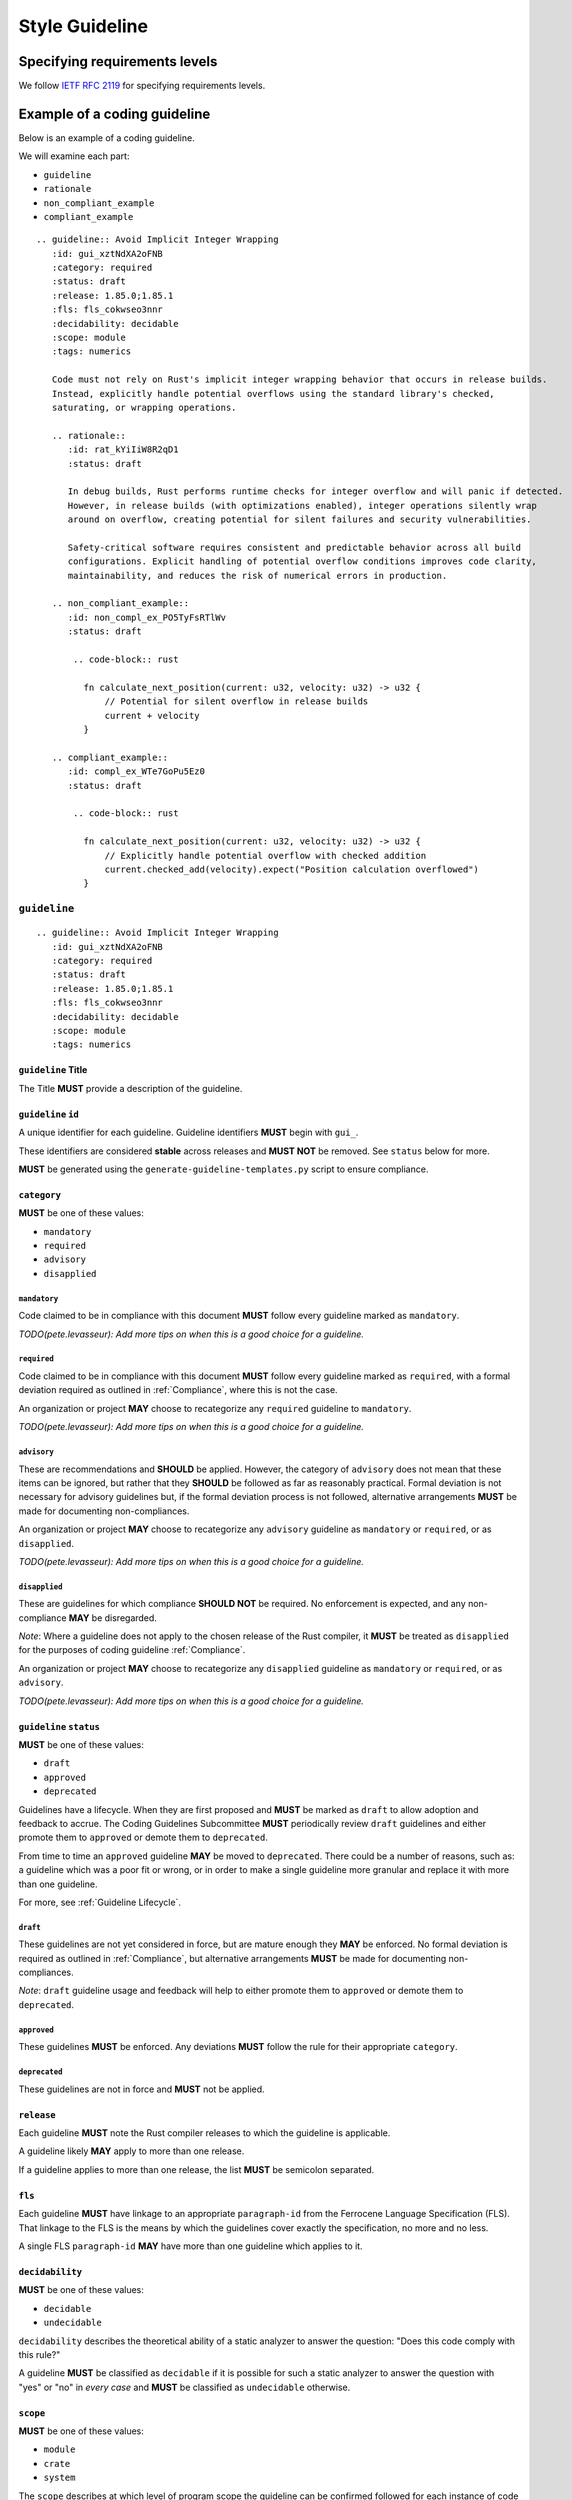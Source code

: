 .. SPDX-License-Identifier: MIT OR Apache-2.0
   SPDX-FileCopyrightText: The Coding Guidelines Subcommittee Contributors

.. default-domain:: coding-guidelines

###############
Style Guideline
###############

******************************
Specifying requirements levels
******************************

We follow `IETF RFC 2119 <https://datatracker.ietf.org/doc/html/rfc2119>`_
for specifying requirements levels.

*****************************
Example of a coding guideline
*****************************

Below is an example of a coding guideline.

We will examine each part:

* ``guideline``
* ``rationale``
* ``non_compliant_example``
* ``compliant_example``

::

   .. guideline:: Avoid Implicit Integer Wrapping
      :id: gui_xztNdXA2oFNB
      :category: required
      :status: draft
      :release: 1.85.0;1.85.1
      :fls: fls_cokwseo3nnr
      :decidability: decidable
      :scope: module
      :tags: numerics

      Code must not rely on Rust's implicit integer wrapping behavior that occurs in release builds. 
      Instead, explicitly handle potential overflows using the standard library's checked, 
      saturating, or wrapping operations.

      .. rationale::
         :id: rat_kYiIiW8R2qD1
         :status: draft

         In debug builds, Rust performs runtime checks for integer overflow and will panic if detected.
         However, in release builds (with optimizations enabled), integer operations silently wrap
         around on overflow, creating potential for silent failures and security vulnerabilities.
         
         Safety-critical software requires consistent and predictable behavior across all build
         configurations. Explicit handling of potential overflow conditions improves code clarity,
         maintainability, and reduces the risk of numerical errors in production.

      .. non_compliant_example::
         :id: non_compl_ex_PO5TyFsRTlWv
         :status: draft
      
          .. code-block:: rust
      
            fn calculate_next_position(current: u32, velocity: u32) -> u32 {
                // Potential for silent overflow in release builds
                current + velocity
            }

      .. compliant_example::
         :id: compl_ex_WTe7GoPu5Ez0
         :status: draft
      
          .. code-block:: rust
      
            fn calculate_next_position(current: u32, velocity: u32) -> u32 {
                // Explicitly handle potential overflow with checked addition
                current.checked_add(velocity).expect("Position calculation overflowed")
            }

``guideline``
=============

::

   .. guideline:: Avoid Implicit Integer Wrapping
      :id: gui_xztNdXA2oFNB
      :category: required
      :status: draft
      :release: 1.85.0;1.85.1
      :fls: fls_cokwseo3nnr
      :decidability: decidable
      :scope: module
      :tags: numerics

``guideline`` Title
-------------------

The Title **MUST** provide a description of the guideline.

``guideline`` ``id``
--------------------

A unique identifier for each guideline. Guideline identifiers **MUST** begin with ``gui_``.

These identifiers are considered **stable** across releases and **MUST NOT** be removed.
See ``status`` below for more.

**MUST** be generated using the ``generate-guideline-templates.py`` script to ensure
compliance.

``category``
------------

**MUST** be one of these values:

* ``mandatory``
* ``required``
* ``advisory``
* ``disapplied``

``mandatory``
^^^^^^^^^^^^^

Code claimed to be in compliance with this document **MUST** follow every guideline marked as ``mandatory``.

*TODO(pete.levasseur): Add more tips on when this is a good choice for a guideline.*

``required``
^^^^^^^^^^^^

Code claimed to be in compliance with this document **MUST** follow every guideline marked as ``required``,
with a formal deviation required as outlined in :ref:`Compliance`, where this is not the case.

An organization or project **MAY** choose to recategorize any ``required`` guideline to ``mandatory``.

*TODO(pete.levasseur): Add more tips on when this is a good choice for a guideline.*

``advisory``
^^^^^^^^^^^^

These are recommendations and **SHOULD** be applied. However, the category of ``advisory`` does not mean 
that these items can be ignored, but rather that they **SHOULD** be followed as far as reasonably practical.
Formal deviation is not necessary for advisory guidelines but, if the formal deviation process is not followed,
alternative arrangements **MUST** be made for documenting non-compliances.

An organization or project **MAY** choose to recategorize any ``advisory`` guideline as ``mandatory``
or ``required``, or as ``disapplied``.

*TODO(pete.levasseur): Add more tips on when this is a good choice for a guideline.*

``disapplied``
^^^^^^^^^^^^^^

These are guidelines for which compliance **SHOULD NOT** be required. No enforcement is expected, and any
non-compliance **MAY** be disregarded.

*Note*: Where a guideline does not apply to the chosen release of the Rust compiler, it **MUST** be treated
as ``disapplied`` for the purposes of coding guideline :ref:`Compliance`.

An organization or project **MAY** choose to recategorize any ``disapplied`` guideline as ``mandatory``
or ``required``, or as ``advisory``.

*TODO(pete.levasseur): Add more tips on when this is a good choice for a guideline.*

``guideline`` ``status``
------------------------

**MUST** be one of these values:

* ``draft``
* ``approved``
* ``deprecated``

Guidelines have a lifecycle. When they are first proposed and **MUST** be marked as ``draft`` 
to allow adoption and feedback to accrue. The Coding Guidelines Subcommittee **MUST**
periodically review ``draft`` guidelines and either promote them to ``approved``
or demote them to ``deprecated``.

From time to time an ``approved`` guideline **MAY** be moved to ``deprecated``. There
could be a number of reasons, such as: a guideline which was a poor fit or wrong,
or in order to make a single guideline more granular and replace it with
more than one guideline.

For more, see :ref:`Guideline Lifecycle`.

``draft``
^^^^^^^^^

These guidelines are not yet considered in force, but are mature enough they **MAY** be enforced. 
No formal deviation is required as outlined in :ref:`Compliance`, but alternative arrangements 
**MUST** be made for documenting non-compliances.

*Note*: ``draft`` guideline usage and feedback will help to either promote them to ``approved`` or demote
them to ``deprecated``.

``approved``
^^^^^^^^^^^^

These guidelines **MUST** be enforced. Any deviations **MUST** follow the rule for their
appropriate ``category``.

``deprecated``
^^^^^^^^^^^^^^

These guidelines are not in force and **MUST** not be applied.

``release``
------------------------

Each guideline **MUST** note the Rust compiler releases to which the guideline is applicable.

A guideline likely **MAY** apply to more than one release.

If a guideline applies to more than one release, the list **MUST** be semicolon separated.

``fls``
-------

Each guideline **MUST** have linkage to an appropriate ``paragraph-id`` from the
Ferrocene Language Specification (FLS). That linkage to the FLS is the means by which
the guidelines cover exactly the specification, no more and no less.

A single FLS ``paragraph-id`` **MAY** have more than one guideline which applies to it.

``decidability``
----------------

**MUST** be one of these values:

* ``decidable``
* ``undecidable``

``decidability`` describes the theoretical ability of a static analyzer to answer the
question: "Does this code comply with this rule?"

A guideline **MUST** be classified as  ``decidable`` if it is possible for such a static
analyzer to answer the question with "yes" or "no" in *every case* and **MUST** be classified
as ``undecidable`` otherwise.


``scope``
---------

**MUST** be one of these values:

* ``module``
* ``crate``
* ``system``

The ``scope`` describes at which level of program scope the guideline can be confirmed followed
for each instance of code for which a guideline applies.

For example, if there for each instance of ``unsafe`` code usage there may be guidelines which
must then be checked at the module level. This must be done since if a single usage of ``unsafe``
is used in a module, the entire module must be checked for certain invariants.

When writing guidelines we **MUST** attempt to lower the ``scope`` as small as possible and as
allowed by the semantics to improve tractability of their application.

``module``
^^^^^^^^^^

A guideline which is able to be checked at the module level without reference
to other modules or crates **MUST** be classified as ``module``.

``crate``
^^^^^^^^^

A guideline which cannot be checked at the module level, but which does not require the
entire source text **MUST** be classified as ``crate``.

``system``
^^^^^^^^^^

A guideline which cannot be checked at the module or crate level and requires the entire
source text **MUST** be classified as ``system``.


``tags``
--------

The ``tags`` are largely descriptive, not proscriptive means of finding commonality between
similar guidelines.

Each guideline **MUST** have at least one item listed in ``tags``.

Guideline Content
-----------------

Each ``guideline`` **MUST** have content which follows the options to give an overview of
what it covers.

Content **SHOULD** aim to be as short and self-contained as possible, while still explaining
the scope of the guideline.

Content **SHOULD NOT** cover the rationale for the guideline, which is done in the ``rationale`` section.

Amplification
^^^^^^^^^^^^^

Guideline Content **MAY** contain a section titled *Amplification* followed by text that provides a more
precise description of the guideline title. An amplification is normative; if it conflicts with the
``guideline`` Title, the amplification **MUST** take precedence. This mechanism is convenient as it allows
a complicated concept to be conveyed using a short Title.

Exception
^^^^^^^^^

Guideline Content **MAY** contain a section titled *Exception* followed by text that that describes
situations in which the guideline does not apply. The use of exceptions permits the description of
some guidelines to be simplified. It is important to note that an exception is a situation in which
a guideline does not apply. Code that complies with a guideline by virtue of an exception does not
require a deviation.

``rationale``
=============

::

      .. rationale::
         :id: rat_kYiIiW8R2qD1
         :status: draft

         In debug builds, Rust performs runtime checks for integer overflow and will panic if detected.
         However, in release builds (with optimizations enabled), integer operations silently wrap
         around on overflow, creating potential for silent failures and security vulnerabilities.
         
         Safety-critical software requires consistent and predictable behavior across all build
         configurations. Explicit handling of potential overflow conditions improves code clarity,
         maintainability, and reduces the risk of numerical errors in production.

``rationale`` ``id``
--------------------

A unique identifier for each rationale. Rationale identifiers **MUST** begin with ``rat_``.

These identifiers are considered **stable** across releases and **MUST NOT** be removed.
See ``status`` below for more.

**MUST** be generated using the ``generate-guideline-templates.py`` script to ensure
compliance.

``rationale`` ``status``
------------------------

The ``status`` option of a ``rationale`` **MUST** match the ``status`` of its parent ``guideline``.

Rationale Content
-----------------

TODO(pete.levasseur)

``non_compliant_example``
=========================

::

      .. non_compliant_example::
         :id: non_compl_ex_PO5TyFsRTlWv
         :status: draft
      
          .. code-block:: rust
      
            fn calculate_next_position(current: u32, velocity: u32) -> u32 {
                // Potential for silent overflow in release builds
                current + velocity
            }

``non_compliant_example`` ``id``
--------------------------------

A unique identifier for each ``non_compliant_example``. ``non_compliant_example`` identifiers 
**MUST** begin with ``non_compl_ex_``.

These identifiers are considered **stable** across releases and **MUST NOT** be removed.
See ``status`` below for more.

**MUST** be generated using the ``generate-guideline-templates.py`` script to ensure
compliance.

``non_compliant_example`` ``status``
------------------------------------

The ``status`` option of a ``non_compl_ex`` **MUST** match the ``status`` of its parent ``guideline``.

``non_compliant_example`` Content
---------------------------------

The Content section of a ``non_compliant_example`` **MUST** contain both a Code Explanation and Code Example.

The ``non_compliant_example`` is neither normative, nor exhaustive. ``guideline`` Content **MUST** take precedence.

``non_compliant_example`` Code Explanation
^^^^^^^^^^^^^^^^^^^^^^^^^^^^^^^^^^^^^^^^^^

The Code Explanation of a `non_compliant_example` **MUST** explain in prose the reason the guideline
when not applied results in code which is undesirable.

The Code Explanation of a `non_compliant_example` **MAY** be a simple explanation no longer than
a sentence.

The Code Explanation of a ``non_compliant_example`` **SHOULD** be no longer than necessary to explain
the Code Example that follows.

``non_compliant_example`` Code Example
^^^^^^^^^^^^^^^^^^^^^^^^^^^^^^^^^^^^^^

A ``non_compliant_example`` Code Example **MUST** have a single ``.. code-block:: rust``
in which the example code is placed.

A ``non_compliant_example`` Code Example **SHOULD** be made as short and simple to understand
as possible.

A ``non_compliant_example`` Code Example **SHOULD** include clarifying comments if complex and/or
long.

The Code Example of a ``non_compliant_example`` **MUST NOT** contain a guideline violation other
than the current guideline.

``compliant_example``
=====================

::

      .. compliant_example::
         :id: compl_ex_WTe7GoPu5Ez0
         :status: draft
      
          .. code-block:: rust
      
            fn calculate_next_position(current: u32, velocity: u32) -> u32 {
                // Explicitly handle potential overflow with checked addition
                current.checked_add(velocity).expect("Position calculation overflowed")
            }

``compliant_example`` ``id``
----------------------------

A unique identifier for each ``compliant_example``. ``compliant_example`` identifiers 
**MUST** begin with ``compl_ex_``.

These identifiers are considered **stable** across releases and **MUST NOT** be removed.
See ``status`` below for more.

**MUST** be generated using the ``generate-guideline-templates.py`` script to ensure
compliance.

``compliant_example`` ``status``
--------------------------------

The ``status`` option of a ``compl_ex`` **MUST** match the ``status`` of its parent ``guideline``.

``compliant_example`` Content
-----------------------------

The Content section of a ``compliant_example`` **MUST** contain both a Code Explanation and Code Example.

The ``compliant_example`` is neither normative, nor exhaustive. ``guideline`` Content **MUST** take precedence.

``compliant_example`` Code Explanation
^^^^^^^^^^^^^^^^^^^^^^^^^^^^^^^^^^^^^^

The Code Explanation of a `compliant_example` **MAY** be a simple explanation no longer than
a sentence.

The Code Explanation of a ``compliant_example`` **SHOULD** be no longer than necessary to explain
the Code Example that follows.


``compliant_example`` Code Example
^^^^^^^^^^^^^^^^^^^^^^^^^^^^^^^^^^

A ``compliant_example`` Code Example **MUST** have a single ``.. code-block:: rust``
in which the example code is placed.

A ``compliant_example`` Code Example **SHOULD** be made as short and simple to understand
as possible.

A ``compliant_example`` Code Example **SHOULD** include clarifying comments if complex and/or
long.

A ``compliant_example`` Code Example **MUST** comply with every guideline.

A ``compliant_example`` Code Example **SHOULD** try to illustrate the guideline by
getting close to violating it, but staying within compliance.

